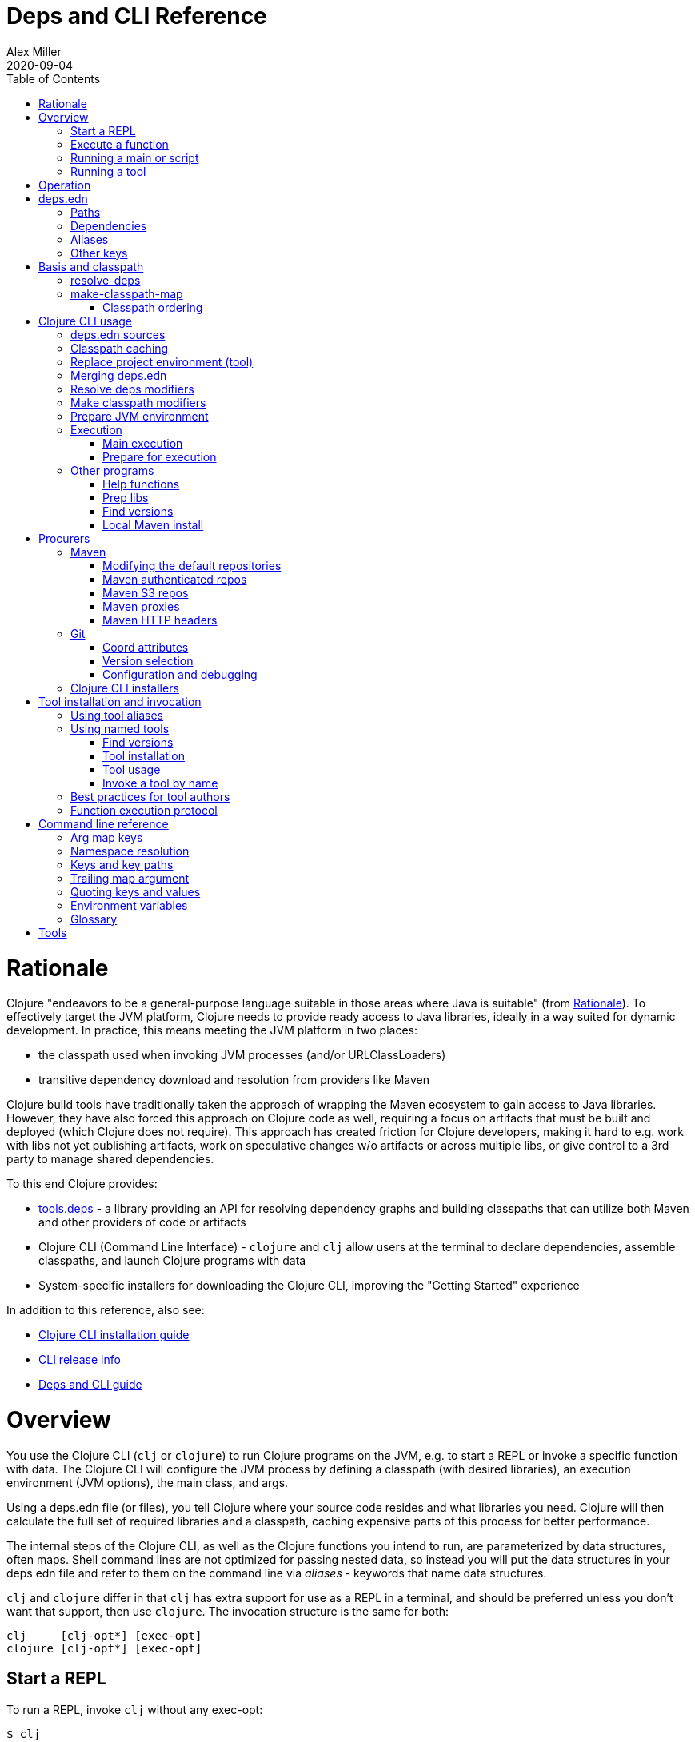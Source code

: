 = Deps and CLI Reference
Alex Miller
2020-09-04
:type: reference
:toc: macro
:icons: font

ifdef::env-github,env-browser[:outfilesuffix: .adoc]

toc::[]

= Rationale

Clojure "endeavors to be a general-purpose language suitable in those areas where Java is suitable" (from <<xref/../../about/rationale#,Rationale>>). To effectively target the JVM platform, Clojure needs to provide ready access to Java libraries, ideally in a way suited for dynamic development. In practice, this means meeting the JVM platform in two places:

* the classpath used when invoking JVM processes (and/or URLClassLoaders)
* transitive dependency download and resolution from providers like Maven

Clojure build tools have traditionally taken the approach of wrapping the Maven ecosystem to gain access to Java libraries. However, they have also forced this approach on Clojure code as well, requiring a focus on artifacts that must be built and deployed (which Clojure does not require). This approach has created friction for Clojure developers, making it hard to e.g. work with libs not yet publishing artifacts, work on speculative changes w/o artifacts or across multiple libs, or give control to a 3rd party to manage shared dependencies.

To this end Clojure provides:

* https://github.com/clojure/tools.deps[tools.deps] - a library providing an API for resolving dependency graphs and building classpaths that can utilize both Maven and other providers of code or artifacts
* Clojure CLI (Command Line Interface) - `clojure` and `clj` allow users at the terminal to declare dependencies, assemble classpaths, and launch Clojure programs with data
* System-specific installers for downloading the Clojure CLI, improving the "Getting Started" experience

In addition to this reference, also see:

* <<xref/../../../guides/install_clojure#, Clojure CLI installation guide>>
* <<xref/../../../releases/tools#, CLI release info>>
* <<xref/../../../guides/deps_and_cli#, Deps and CLI guide>>

= Overview

You use the Clojure CLI (`clj` or `clojure`) to run Clojure programs on the JVM, e.g. to start a REPL or invoke a specific function with data. The Clojure CLI will configure the JVM process by defining a classpath (with desired libraries), an execution environment (JVM options), the main class, and args.

Using a deps.edn file (or files), you tell Clojure where your source code resides and what libraries you need. Clojure will then calculate the full set of required libraries and a classpath, caching expensive parts of this process for better performance.

The internal steps of the Clojure CLI, as well as the Clojure functions you intend to run, are parameterized by data structures, often maps. Shell command lines are not optimized for passing nested data, so instead you will put the data structures in your deps edn file and refer to them on the command line via _aliases_ - keywords that name data structures.

`clj` and `clojure` differ in that `clj` has extra support for use as a REPL in a terminal, and should be preferred unless you don't want that support, then use `clojure`. The invocation structure is the same for both:

[source]
----
clj     [clj-opt*] [exec-opt]
clojure [clj-opt*] [exec-opt]
----

== Start a REPL

To run a REPL, invoke `clj` without any exec-opt:

[source]
----
$ clj
Clojure 1.10.3
user=>
----

== Execute a function

Use the following exec-opt to invoke a function that takes a map:

[source]
----
clojure [clj-opt*] -X[aliases] [a/fn] [kpath v]* kv-map?
----

`-X` is configured with an arg map with `:exec-fn` and `:exec-args` keys, and stored under an alias in `deps.edn`:

[source,clojure]
----
;; deps.edn
{:aliases
 {:my-fn
  {:exec-fn my.qualified/fn
   :exec-args {:my {:data 123}
               :config 456}}}}
----

To invoke, pass the name of the alias to `-X`:

[source]
----
clj -X:my-fn
----

You can supply additional keys, or override values stored in the deps.edn file by passing pairs of key-path and value. The key-path should either be a single key or a vector of keys to refer to a nested key (as with `assoc-in`). Each key-path will be used to `assoc-in` to the original `:exec-args` map, overriding the value there.

[source]
----
# Top key override
clj -X:my-fn :config 789

# Nested key override
clj -X:my-fn '[:my :data]' 789
----

[NOTE]
====
See the later section on <<#quoting,"Quoting keys and values">> for more details on how to properly quote edn values on the command line.
====

If you want to execute an arbitrary function, you can pass it on the command instead, along with pairs of key-path and value:

[source]
----
clj -X my.qualified/fn :config 789
----

[NOTE]
====
Alias arg maps can also include a default namespace or namespace aliases for resolving the function (see <<#namespaces,"Namespace resolution">> for more details).
====

== Running a main or script

You can use the `-M` exec-opt to invoke clojure.main, which supports calling a namespace with a `-main` function or a Clojure script:

[source]
----
clojure [clj-opt*] -M[aliases] [main-opts]
----

The -M aliases are pulled from `deps.edn` and combined to form an arg map. The arg map can modify the classpath or supply main options.

See the <<repl_and_main#,clojure.main>> documentation for more details on main options.

== Running a tool

Use the `-T` exec-opt to invoke a tool that does not use the project classpath:

[source]
----
clojure [clj-opt*] -T[name|aliases] a/fn [kpath v]* kv-map?
----

When running a tool, the project's `:deps` and `:paths` are not used. The function is invoked with a map in the same way as -X execution, built from :exec-args if found in aliases and key/vals provided on the command line.

Tools are installed and referenced by a simpler local name, instead of via an alias. See <<deps_and_cli#tool_install,tool installation>> for more details.

= Operation

When you execute the Clojure CLI, there are a series of steps performed to prepare and execute your command. This section is an overview of those steps, see later sections for how to modify those steps in a variety of ways.

**Locate deps edn sources**

Configuration is stored in one or more "deps edn" maps. These are edn maps with the following primary top-level keys:

* `:deps` - map of lib (symbol) to coordinate
* `:paths` - vector of project source paths
* `:aliases` - map of alias name to alias data

The Clojure CLI looks for 4 potential <<deps_and_cli#deps_sources,deps edn sources>>:

* Root - part of the clj installation (a resource in the tools.deps library)
* User - cross-project configuration (typically tools), usually found at `~/.clojure/deps.edn`
* Project - the `deps.edn` in the current directory
* External - a deps edn map passed on the command line

**Check cache**

The next several steps of this execution can be skipped if we have already computed the classpath and cached it. Classpath and the runtime basis files are cached in the current directory under `.cpcache/`. The key is based on the contents of the deps.edn files and some of the command arguments passed and several files will be cached, most importantly the classpath and runtime basis.

If the key is found, and the cached files are newer than all deps.edn sources, they will be used and execution begins immediately.

**Replace project environment ("tool")**

When you execute a tool in the context of your project, the tool can use its own paths and/or deps in place of the project's paths and/or deps.

**Merge sources**

All deps edn sources are merged into a single master edn file in the order listed above - root, user, project (possibly with tool replacements), external. This merged deps will be included in the runtime basis and used after this point.

The merge is essentially `merge-with merge`, except for the `:paths` key, where only the last `:paths` found is used (they replace, not combine).

**Resolve dependencies**

Starting from the master edn's merged :deps, the full transitive expansion of the dependency tree is computed. Dependency sources (procurers) are used to obtain metadata and other dependency information. At the completion of this step, all libraries to use in the execution have been found and downloaded to local files if needed.

See <<dep_expansion#,dep expansion>> for more details on the dep expansion algorithm.

**Prep libs**

Libs in the transitive expansion will be checked for whether they are source libs that require prepping. If so, and prep is requested, prep the libs. If unprepped libs remain, throw and stop.

**Make classpath**

JVM execution relies on computing the classpath for the execution. The classpath will consist of the `:paths` in the merged `deps.edn` and the locations of all resolved dependencies.

**Prepare JVM environment**

JVM arguments may either be passed on the command line (with `-J`) or by using data stored in an alias under `:jvm-opts` and passed with `-X` or `-A` or `-M`

**Execute command**

Finally the command is executed - see the Overview above for the execution options. The already computed (or loaded from cache) classpath, JVM environment, and main arguments if relevant are used in the execution. 

= deps.edn

The configuration file format (in `deps.edn` files) is an edn map with top-level keys `:deps`, `:paths`, and `:aliases`, plus provider-specific keys for configuring dependency sources.

== Paths

Paths are declared in a top level key `:paths` and are a vector of string paths or alias names. Relative paths are resolved in relation to the directory containing the deps.edn (the project root). These source paths will be added to the classpath. Source paths should be at or under the project root directory (where `deps.edn` is located).

Example:

[source,clojure]
----
{:paths ["src"]}
----

If used, alias names should refer to a path vector in the alias data:

[source,clojure]
----
{:paths [:clj-paths :resource-paths]
 :aliases
 {:clj-paths ["src/clj" "src/cljc"]
  :resource-paths ["resources"]}}
----

== Dependencies

Dependencies are declared in deps.edn with a top level key `:deps` - a map from library to coordinate. Libraries are symbols of the form `<groupID>/<artifactId>`. To indicate a Maven classifier, use `<groupId>/<artifactId>$<classifier>`.

Coordinates can take several forms depending on the coordinate type:

* Maven coordinate attributes:
** `:mvn/version` (required) - string of Maven version
** Note: `:classifier` is not supported - add as part of lib name as specified above in Maven docs
* Local project attributes:
** `:local/root` (required) - directory path (will auto detect whether a deps or pom project, also see `:deps/manifest`)
* Local jar attributes:
** `:local/root` (required) - path to jar file
** If the jar includes a pom.xml file, it will be used to find transitive deps
* Git coordinate: 
** `:git/url` (optional if inferred from lib name, otherwise required, see Git config section)
** `:git/tag` (optional) indicates the semantics of the sha (`:tag` also supported for backwards compatibility), must refer to same `:git/sha`
** `:git/sha` (required) if tag provided, can be prefix sha, otherwise should be full sha (`:sha` also supported for backwards compatibility)
* Common coordinate attributes (all optional):
** `:exclusions` - vector of lib symbols that are excluded as transitive deps from this coord
** `:deps/manifest` - specifies the project manifest type and overrides auto detection, useful values are `:deps`, `:pom`. (Other values are `:mvn`, and `:jar` but these don't need to be specified.)
** `:deps/root` - relative directory path within a file based dep to search for the manifest file

[source,clojure]
----
{:deps
 {;; example maven dep
  org.clojure/tools.reader {:mvn/version "1.1.1"}
  
  ;; example git dep
  io.github.sally/awesome {:tag "v1.2.3" :sha "123abcd"}
  
  ;; example local project
  my.dev/project {:local/root "../project"}
  
  ;; example local jar
  my.driver/jar {:local/root "../libs/driver.jar"}
 }}
----

== Aliases

Aliases give a name to a data structure that can be used either by the Clojure CLI itself or other consumers of deps.edn. They are defined in the `:aliases` section of the config file. These Clojure CLI subprocesses use data which can be read from aliases:

== Other keys

Some other top-level keys you may encounter:

* `:mvn/repos` - a map of Maven repository names to maps of repo info (like `:url`)
* `:mvn/local-repo` - a string path to a directory to use as the local Maven cache
* `:tools/usage` - exec argmap for a deps.edn-based tool
* `:deps/prep-lib` - a map describing how this source-based lib should be prepped

= Basis and classpath

The core of the tools.deps library is a process to take a merged deps.edn file, arg maps for the resolve-deps and make-classpath-map steps, and produce the "runtime basis", or "basis" for short. The basis is a superset of the deps.edn file also containing those args, the lib map, and the classpath map.

The JVM classpath consists of a series of roots, either directory paths or the path to a jar file. Classes (and Clojure files) map via package or namespace to a path relative to a classpath root. For example, the `java.lang.String` class can be found at path `java/lang/String.class` and the `clojure.set` Clojure namespace may be found at paths `clojure/set.class` (for AOT), `clojure/set.clj`, or `clojure/set.cljc`. When the JVM needs to load one of these files it searches each root for the relative path and loads it when found.

We divide the process of building a classpath into two primary operations: `resolve-deps` and `make-classpath-map`.

== resolve-deps

**`(resolve-deps deps args-map)`**

`resolve-deps` takes an initial map of required dependencies and a map of args that modify the resolution process. It builds a full graph of transitive dependencies, resolves any version differences, and flattens that graph to a full list of libraries to be included on the classpath.

The deps from the merged deps.edn is a map of library to coordinate. The library is (in Maven terms) the groupId and artifactId, which are sufficient to locate the desired project. The coordinate is used to describe a particular version that is being requested from a particular provider (like Maven or git).

For example, this deps map specifies a (Maven-based) dependency:

[source,clojure]
----
{org.clojure/core.cache {:mvn/version "0.6.5"}}
----

`resolve-deps` expands these dependencies to include all transitive dependencies, cut cycles, resolve version differences, download required artifacts from the provider, and produce a *lib map* of the flattened set of all needed dependencies and where to find their artifacts:

[source,clojure]
----
{org.clojure/core.cache        {:mvn/version "0.6.5",
                                :deps/manifest :mvn,
                                :paths [".../core.cache-0.6.5.jar"]}
 org.clojure/data.priority-map {:mvn/version "0.0.7",
                                :deps/manifest :mvn,
                                :dependents [org.clojure/core.cache],
                                :paths [".../data.priority-map-0.0.7.jar"]} 
 ... }
----

The lib map lists all libraries, their selected coordinates, the `:paths` on disk, and a list of dependents that caused it to be included. Here you can see that `data.priority-map` was included as a dependency of core.cache.

The second `args-map` is a map of optional modifications to the standard expansion to account for common use cases: adding extra dependencies, overriding deps, and default deps. These can be used separately or together, or not at all:

[source,clojure]
----
{:extra-deps { ... }
 :override-deps { ... }
 :default-deps { ... }}
----

`:extra-deps` is the most common modification - it allows you to optionally add extra dependencies to the base dependency set. The value is a map of library to coordinate:

[source,clojure]
----
{:extra-deps {criterium/criterium {:mvn/version "0.4.4"}}}
----

`:override-deps` overrides the coordinate version chosen by the version resolution to force a particular version instead. This also takes a map of library to coordinate:

[source,clojure]
----
{:override-deps {org.clojure/clojure {:mvn/version "1.9.0"}}}
----

`:default-deps` provides a set of default coordinate versions to use if no coordinate is specified. The default deps can be used across a set of shared projects to act as a dependency management system:

[source,clojure]
----
{:default-deps {org.clojure/core.cache {:mvn/version "0.6.4"}}}
----

== make-classpath-map

**`(make-classpath-map lib-map paths args-map)`**

The `make-classpath-map` step takes the lib map (the result of `resolve-deps`), the internal source paths of the project `["src"]`, an args-map of optional modifications, and produces a classpath string for use in the JVM.

The args-map includes support for modifications to be applied while making the classpath: adding extra paths, and overriding the location of libraries specified in the lib map. These modifications can be used separately or together or not at all in a map like this:

[source,clojure]
----
{:extra-paths [ ... ]
 :classpath-overrides { ... }}
----

`:extra-paths` is used to include source paths in addition to your standard source paths, for example to include directories of test source:

[source,clojure]
----
{:extra-paths ["test" "resources"]}
----

Note that external paths should be at or under the root directory of the project (location of the `deps.edn` file).

`:classpath-overrides` specify a location to pull a dependency that overrides the path found during dependency resolution, for example to replace a dependency with a local debug version. Many of these use cases are ones where you would be tempted to prepend the classpath to "override" something else.

[source,clojure]
----
{:classpath-overrides 
 {org.clojure/clojure "/my/clojure/target"}}
----

=== Classpath ordering

Classpaths will be created in the following order, which is intended to be reproducible:

* The `:extra-paths` in the order specified once classpath modifiers are merged and applied
* The `:paths` in the order specified once classpath modifiers are merged and applied
* All dependency and transitive dependency libs, sorted by:
** Depth from root
** Alphabetical by group/artifact

= Clojure CLI usage

[[deps_sources]]
== deps.edn sources

The Clojure CLI will use the following deps.edn map sources, in this order:

* Root - found in the installation of clj (or as a resource in tools.deps)
* User - cross-project configuration (typically tools)
** Locations used in this order:
*** If `$CLJ_CONFIG` is set, then use `$CLJ_CONFIG` (explicit override)
*** If `$XDG_CONFIG_HOME` is set, then use `$XDG_CONFIG_HOME/clojure` (Freedesktop conventions)
*** Else use `$HOME/.clojure` (most common)
* Project - the `deps.edn` in the current directory
* External - a `deps.edn` map passed on the command line

The deps.edn sources can be modified or inspected by the following options:

* `-Sverbose` - print all source locations
* `-Sdeps` - pass the config data on the command line
* `-Srepro` - omit the user deps source (other sources will be used if found)

== Classpath caching

The cached classpath file is used for execution when:

* It exists and
* It is newer than all `deps.edn` sources

Classpath and basis files are cached in a directory computed as follows:

* If there is a project deps.edn
** Use `./.cpcache`
* Else (no project deps.edn)
** If `$CLJ_CACHE` is set, then use `$CLJ_CACHE` (explicit override)
** If `$XDG_CACHE_HOME` is set, then use `$XDG_CACHE_HOME/clojure` (Freedesktop conventions)
** Else use `config_dir/.cpcache` (see deps.edn sources for config_dir logic, usually `~/.clojure`)

A hash is computed based on the config file paths, the resolve-aliases, and the classpath aliases.

Files cached (if needed):

* `<hash>.cp` - a classpath string, the output of `make-classpath-map`
* `<hash>.jvm` - jvm options for main execution
* `<hash>.main` - main options for main execution
* `<hash>.basis` - the runtime basis, passed to the program

Caching can be modified by the following options:

* `-Sforce` - ignore cache and force recomputation
* `-Scp CP` - don't use cache or compute, use the provided classpath instead

== Replace project environment (tool)

The `tool` process is used when executing a tool that should not use the project classpath environment. This process takes the project deps.edn and the following modifier args and replaces them (if provided) before the project deps is merged:

* `:replace-deps` - a deps map from lib to coordinate of deps to REPLACE the project `:deps`
* `:replace-paths` a collection of string paths to REPLACE project `:paths` (note these should be under the project root)

This tool map should be provided as an alias in one of the deps sources and provided to the Clojure CLI using -A (for REPL invocation), -X (for function execution), or -M (for clojure.main execution). Multiple aliases can be provided by concatentating the alias names.

== Merging deps.edn

The `deps.edn` files found from the source locations (with modifications from any options) are merged to form one master deps map. The merge is done in the order above root/user/project/config, last one wins. The operation is essentially `merge-with merge`, except for the `:paths` key, where only the last one found is used (they are not combined).

== Resolve deps modifiers

The resolve-deps modifiers are provided in a map that was described in a prior section:

* `:extra-deps` - a deps map from lib to coordinate of deps to add to the deps
* `:override-deps` - a deps map from lib to coordinate of override versions to use
* `:default-deps` - a deps map from lib to coordinate of versions to use if none is found
* If multiple alias maps with these keys are activated, all of them are merge-with merged

The resolve-deps args should be provided as an alias in one of the deps sources and provided to the Clojure CLI using -A (for REPL invocation), -X (for function execution), or -M (for clojure.main execution). Multiple aliases can be provided by concatentating the alias names.

== Make classpath modifiers

The make-classpath-map modifiers are provided in a map that was described in a prior section:

* `:extra-paths` - a collection of string paths to add to `:paths` (should be in the project)
* `:classpath-overrides` - a map of lib to string path to replace the location of the lib
* If multiple maps with these keys are activated, `:extra-paths` concatenate and `:classpath-overrides` merge-with merge

The resolve-deps args should be provided as an alias in one of deps sources and provided to the Clojure CLI using -A (for REPL invocation), -X (for function execution), or -M (for clojure.main execution). Multiple aliases can be provided by concatentating the alias names.

== Prepare JVM environment

The JVM has many options and some programs also take configuration via Java system properties. JVM options can be passed on the command line for any execution specfier by prefixing with `-J`. If multiple options are specified, each must be prefixed.

Additionally, main execution can take a map with key `:jvm-opts`:

* `:jvm-opts` - a collection of string JVM options
* If multiple maps with these keys are activated, `:jvm-opts` concatenate
* If -J JVM options are also specified on the command line, they are concatenated after the alias options

This map is stored in alias data and provided to the Clojure CLI using -A (for REPL invocation), -X (for function execution), or -M (for clojure.main execution).  Multiple aliases can be provided by concatentating the alias names.

If JVM options are provided in the `JAVA_OPTS` environment variable, these will be included first on the command line (note: these options are not part of the command cache and may vary between executions).

== Execution

=== Main execution

One additional option for main execution is a map with key `:main-opts`:

* `:main-opts` - a collection of clojure.main options
* If multiple maps with these keys are activated, only the last one will be used
* If command line clojure.main arguments are supplied on the command line, they are concatenated after the last main alias map

This map is stored in alias data and provided to the Clojure CLI using `-M:an-alias`. Multiple aliases can be provided by concatentating the alias names.

=== Prepare for execution

The `-P` flag can be used with any other execution mode to "prepare" but not execute. Importantly, this flag will cause the Clojure CLI to resolve deps, download libraries, make and cache classpaths. This may be useful in containers, continuous integration systems, etc where an environment can be prepared to execute and do necessary network activity first, and then later execute without that activity.

== Other programs

There are some options that can be provided to `clj` that short circuit normal execution and run an alternate program instead:

* `-Sdescribe` - print environment and command parsing info as data
* `-Spath` - compute classpath and echo to stdout only

The `:deps` alias is built into the root deps.edn and provides a default namespace with several additional programs:

* `-X:deps tree` - print dependency tree (also see <<dep_expansion#_tree_printing,tree printing>>)
* `-X:deps list` - print dependency list and license information
* `-X:deps aliases` - print all aliases available in the current deps environment
* `-X:deps mvn-pom` - generate (or update an existing) pom.xml with deps and paths
* `-X:deps git-resolve-tags` - resolve git coordinate tags to shas and update deps.edn

=== Help functions

The `help/doc` and `help/dir` functions introspect how a tool can be used. Because the `:deps` alias does not include the project classpath, these are not currently useful when executing functions in your own project.

* `-X:deps help/doc` - show the doc strings and parameter lists of the functions given with key `:ns` or function specified by an additional key `:fn`; if neither given then `:ns-default` is used
* `-X:deps help/dir` - prints the public functions in namespace provided with key `:ns` or `:ns-default` if not given

Example for listing the set of functions in the `:ns-default` for the built in `tools` tool:

[source,clojure]
----
clojure -A:deps -Ttools help/dir
----

Example for listing the set of functions in an alias:

[source,clojure]
----
clojure -X:deps:my-alias help/dir
----

Print the docstrings for the help namespace itself (note that `help` is defined in the `:ns-aliases` map for `:deps`):

[source,clojure]
----
clojure -X:deps help/doc :ns help
----

* Also see: https://clojure.github.io/tools.deps.cli/clojure.tools.deps.cli.help-api.html[API docs]

[[prep]]
=== Prep libs

Source libs with Clojure source can immediately be added to the classpath of a project using it. However, some source libs require some preparation before they can be added, for example due to needing Java compilation, or copying / replacing resource files, etc. The Clojure CLI will now detect projects that need preparation and prevent the program from being run from source unless the prep step has been completed.

If your library needs preparation, add the `:deps/prep-lib` key to your `deps.edn`:

[source,clojure]
----
{:paths ["src" "target/classes"]
 :deps/prep-lib
 {:ensure "target/classes"
  :alias :build
  :fn compile-java}}
----

The keys under `:deps/prep-lib` are:

* `:ensure` - directory existence determines whether prep is needed (if it exists, prep has been done)
* `:alias` - alias to invoke with `-T` during prep
* `:fn` - function to invoke with `-T` during prep

Thus, the deps.edn should also have an alias that can execute the fn specified. See the <<xref/../../../guides/tools_build#,tools.build Guide>> for how to use tools.build to define a build script with an invokable function.

If you add this git library as a dependency and try to run a program, the Clojure CLI will download it, detect that it needs preparation, and that it has not been prepared ("target/classes" path does not exist), and exit.

To find and "prepare" libs in the dependency tree you can use the `prep` tool provided with the built-in `:deps` alias:

[source,shell]
----
clj -X:deps prep
----

The prep task will find all libs in the dependency expansion and look for libs that are source libs, need prep (based on their `:deps/prep-lib` key), and are not yet prepped (based on the `:ensure` dir in their `:deps/prep-lib` map). Those libs will run the command specified there by alias and function, as if:  `clj -T:<alias> <fn>`.

Once a library has been prepped, it does not need to be prepped again by other users of this git library version.

[NOTE]
====
Should you use a prep step that compiles your Clojure code? Generally, no. All users of this git library on a machine will share the prepared classpath created by the prep step. The choice of Clojure compiler and dependent libraries is better left to each application making using of this lib. For more on using dev-time compilation, see the <<xref/../../guides/dev_startup_time#,Dev Startup Time>> guide.
====

[[find-versions]]
=== Find versions

To search for available versions of a Maven or git lib use the `find-versions` tool provided with the built-in `:deps` alias:

[source,shell]
----
clj -X:deps find-versions ...
----

The params that can be provided are:

* `:lib` - git or Maven lib name. The git url will be automatically constructed from the git library name. For example, a `:git/lib` of `io.github.clojure/tools.deps.graph` will construct the git url `https://github.com/clojure/tools.deps.graph.git`. For Maven, use the Maven lib name like `org.clojure/tools.deps.graph`.
* `:tool` - a tool name if the tool has already been installed

`find-versions` will print the git or Maven coordinates, one per line, to the console.

=== Local Maven install

The `-X:deps mvn-install` program is provided with the Clojure CLI for convenience and can be executed with `-X` to install a jar into your local Maven cache.

The install params include the following options:

[source,plain-text]
----
Required:
:jar - path to jar file, use pom inside jar by default

To supply an explicit pom file:
:pom - path to pom file (used instead of pom inside the jar)

To generate a minimal pom file:
:lib - qualified symbol like my.org/lib
:version - string
:classifier - string

Other options:
:local-repo - path to local repo (default = ~/.m2/repository)
----

You can pass overrides on the command line for these as needed:

[source,shell]
----
clj -X:deps mvn-install :jar '"/path/to.jar"'
----

As mentioned above, edn strings must be in double quotes, and then single-quoted for the shell.

A pom file must be either provided explicitly, generated from :lib/:version, or found inside the .jar file (the default).

= Procurers

Dependency coordinates are interpreted by procurers, which understand a particular coordinate type and know how to find dependencies and download artifacts for a library. The Clojure CLI currently suports the folllowing procurers: `mvn`,  `local`, and `git`. The underlying tools.deps library supports procurer extensions when used as a library.

The coordinate attributes determine which procurer is used. In general, most procurer attributes are qualified per procurer type (there are some historical exceptions). Procurer-independent attributes use the `deps` qualifier.

Some procurers may also look for configuration attributes at the root of the deps.edn configuration map using the the same qualifier.

== Maven

The Maven procurer uses the qualifier `mvn` and is used to retrieve library artifacts from https://maven.apache.org/[Maven repositories], the standard repository manager in the Java ecosystem. Libraries are downloaded as .jar files and stored in the Maven local repository cache (located in ~/.m2/repository by default). Other JVM-based tools may also use this cache.

Maven coordinates have the following attributes:

* `:mvn/version` (required) - Maven version string

Maven libraries are located in Maven repositories using "Maven coordinates", typically the groupId, artifactId, and version (sometimes also abbreivated as GAV). In deps.edn, the library name is parsed as `groupId/artifactId` and the version is taken from `:mvn/version`. 

For example, this deps.edn file:

[source,clojure]
----
{:deps {org.clojure/clojure {:mvn/version "1.11.1"}}}
----

declares a dependency on a Maven artifact with:

* groupId = org.clojure
* artifactId = clojure
* version = 1.11.1

Some Maven artifacts also have a "classifier", which is a variant of a particular artifact. In the Maven procurer, classifiers are included at the end of the lib name, separated by a `$` in this format: `groupId/artifactId$classifier`.

Currently, only `jar` artifacts are supported. Support for other artifact types (particularly Bill of Materials poms) may be added in the future.

The `mvn` procurer will look for two configuration keys at the root of the deps.edn:

* `:mvn/repos` - map of repository name to repository descriptor, a map of:
** `:url` - required, url string
** `:releases` - a https://maven.apache.org/pom.html#repositories[repository policy] map for releases:
*** `:enabled` - boolean, default=true
*** `:update` - a flag for how often to check the repo for updates, one of `:daily` (default), `:always`, `:never`, or an interval in minutes (integer)
*** `:checksum` - a flag for checksum validation, one of `:warn` (default), `:fail`, `:ignore`
** `:snapshots` - repository policy map for snapshots (same structure as `:releases`)
* `:mvn/local-repo` - a path (string) to the local repo cache. If none supplied, Maven uses `~/.m2/repository`.

The root deps.edn configures these default Maven repos:

[source,clojure]
----
{:mvn/repos
 {"central" {:url "https://repo1.maven.org/maven2/"}
  "clojars" {:url "https://clojars.org/repo"}}}
----

While specifying repository name and url is typically all that is required, full repository policy maps can also be provided:

[source,clojure]
----
{:mvn/repos
 {"my-releases" {:url "https://example.com/releases"
                 :snapshots {:enabled false}
                 :releases {:enabled true
                            :update :daily
                            :checksum :fail}}}}
----

=== Modifying the default repositories

The `:mvn/repos` map is `merge-with` `merge` across the deps.edn sources, so you can modify the default repositories by specifying a new definition or remove it by specifying `nil`.

tools.deps guarantees that the `"central"` and `"clojars"` repositories will be checked first, in that order, for Maven libraries. The lookup order of other repositories is undefined.

=== Maven authenticated repos

For Maven deps in authenticated repositories, existing Maven infrastructure is used to convey credentials.

In your `~/.m2/settings.xml`:

[source,xml]
----
<settings>
  ...
  <servers>
    <server>
      <id>my-auth-repo</id>
      <username>zango</username>
      <password>123</password>
    </server>
    ...
  </servers>
  ...
</settings>
----

Then in your `deps.edn` include a repo with a name matching the server id (here `my-auth-repo`):

[source,clojure]
----
{:deps
 {authenticated/dep {:mvn/version "1.2.3"}}
 :mvn/repos
 {"my-auth-repo" {:url "https://my.auth.com/repo"}}}
----

Then just refer to your dependencies as usual in the `:deps`.

=== Maven S3 repos

The `mvn` procurer also supports connecting to public and private Maven repositories hosted in https://aws.amazon.com/s3/[AWS S3]. This is particularly useful when accessing private Maven repositories from within an application hosted on AWS.

Add a `:mvn/repos` that includes the s3 repository root:

[source,clojure]
----
{:deps
 {my/library {:mvn/version "0.1.2"}}
 :mvn/repos
 {"my-private-repo" {:url "s3://my-bucket/maven/releases"}}}
----

S3 buckets are specific to the AWS region they were created in. The s3 transporter will attempt to determine the bucket's location. If that doesn't work, you can specify the bucket region in the url explicitly: `"s3://my-bucket/maven/releases?region=us-west-2"`.

For authenticated repos, AWS credentials can be set in the `~/.m2/settings.xml` on a per-server basis or will be loaded ambiently from the AWS credential chain (env vars, etc). The repository name in `deps.edn` must match the server id in `settings.xml`:

[source,xml]
----
<settings>
  ...
  <servers>
    <server>
      <id>my-private-repo</id>
      <username>AWS_ACCESS_KEY_HERE</username>
      <password>AWS_SECRET_ACCESS_KEY_HERE</password>
    </server>
    ...
  </servers>
  ...
</settings>
----

AWS S3 credentials can be set in the environment using one of these mechanisms:

1. Set the environment variables `AWS_ACCESS_KEY_ID` and `AWS_SECRET_ACCESS_KEY`.
2. Create a default profile in the AWS credentials file `~/.aws/credentials` (older `~/.aws/config` also supported).
3. Create a named profile in the AWS credentials file and set the environment variable `AWS_PROFILE` with its name.
4. Amazon ECS container and instance profile credentials should also work, but have not been tested.

For more information, most of the advice in https://docs.aws.amazon.com/sdk-for-java/v1/developer-guide/credentials.html[this AWS document] describes how credentials are located. Note however that the Java system properties options will NOT work with the Clojure CLI (but would work if using the tools.deps library directly).

=== Maven proxies

In environments where the internet is accessed via a proxy, existing Maven configuration in `~/.m2/settings.xml` is used to set up the proxy connection:

[source,xml]
----
<settings>
  ...
  <proxies>
    <proxy>
      <id>my-proxy</id>
      <host>proxy.my.org</host>
      <port>3128</port>
      <nonProxyHosts>localhost|*.my.org</nonProxyHosts>
    </proxy>
  </proxies>
  ...
</settings>
----

Refer to the Maven https://maven.apache.org/guides/mini/guide-proxies.html[Guide to using proxies] for further details.

=== Maven HTTP headers

For adding custom headers to outgoing HTTP requests, existing Maven configuration in `~/.m2/settings.xml` is used.

[source,xml]
----
<settings>
  ...
  <servers>
    <server>
      <id>my-token-repo</id>
      <configuration>
        <httpHeaders>
          <property>
            <name>Private-Token</name>
            <value>abc123</value>
          </property>
        </httpHeaders>
      </configuration>
    </server>
    ...
  </servers>
  ...
</settings>
----

The server id in `settings.xml` must match the repository name in `deps.edn`:

[source,clojure]
----
{:mvn/repos
 {"my-token-repo" {:url "https://my.auth.com/repo"}}}
----

This mechanism is used by repositories that authenticate using a token, rather than by username and password.

== Git

The `git` procurer supports direct use of source-based libs hosted in Git repositories. Git libs are downloaded by default to the `~/.gitlibs` directory. The working tree is checked out and cached for each sha included as a dependency.

=== Coord attributes

To specify a git lib as a dependency, two pieces of information must be known - the Git repo url and a specific sha. Using movable references like branch names is not supported.

Git coordinates have the following attributes:

* `:git/url` - optional, Git url (may be inferred from lib name, see below)
* `:git/sha` - required, either a full 40-char sha or a sha prefix can be provided in combination with a tag (`:sha` is also accepted for backwards compatibility)
* `:git/tag` - optional, git tag name (may be used only in combination with a `:git/sha`)

The git url must either be provided or inferred from the lib name. If provided, the `:git/url` takes precedence. Lib to url convention is as follows:

[cols="<*", options="header", role="table"]
|===
|Lib format | Inferred `:git/url`
|io.github.ORG/PROJECT | `"https://github.com/ORG/PROJECT.git"`
|com.github.ORG/PROJECT | `"https://github.com/ORG/PROJECT.git"`
|io.gitlab.ORG/PROJECT | `"https://gitlab.com/ORG/PROJECT.git"`
|com.gitlab.ORG/PROJECT | `"https://gitlab.com/ORG/PROJECT.git"`
|io.bitbucket.ORG/PROJECT | `"https://bitbucket.org/ORG/PROJECT.git"`
|org.bitbucket.ORG/PROJECT | `"https://bitbucket.org/ORG/PROJECT.git"`
|io.beanstalkapp.ORG/PROJECT | `"https://ORG.git.beanstalkapp.com/PROJECT.git"`
|com.beanstalkapp.ORG/PROJECT | `"https://ORG.git.beanstalkapp.com/PROJECT.git"`
|ht.sr.ORG/PROJECT | `"https://git.sr.ht/~ORG/PROJECT"`
|===

The git sha is either provided as a full sha in `:git/sha` or as a full or prefix `:git/sha` in combination with a `:git/tag` (to provide semantic version context). If a `:git/tag` is provided, the full sha it refers to must match the full sha included or implied by `:git/sha`.

This is an example deps.edn including two valid git deps, the first with inferred git url, git tag, and sha prefix, and the second with explicit git url and full sha:

[source,clojure]
----
{:deps
 {;; implied git url, tag + sha prefix
  io.github.clojure/tools.deps.graph {:git/tag "v1.1.68" :git/sha "6971bb4"}
 
  ;; explicit git url, full sha
  org.clojure/tools.build {:git/url "https://github.com/clojure/tools.build.git"
                           :git/sha "ba1a2bf421838802e7bdefc541b41f57582e53b6"}}}
----

The supported git url protocols are https and ssh. https repos will be accessed anonymously and require no additional authentication information. This approach is recommended for public repos. ssh repos may be either public or private.

For more information on creating keys and using the ssh-agent to manage your ssh identities, GitHub provides excellent info:

* https://help.github.com/articles/generating-a-new-ssh-key-and-adding-it-to-the-ssh-agent/
* https://help.github.com/articles/working-with-ssh-key-passphrases/

Either a full `:git/sha` must be provided or a `:git/tag` with at least a prefix `:git/sha`. The latter is preferred as it provides both a meaningful version (via the tag) and the means to verify the tag has not been moved (via the sha). The CLI will verify that both the tag and prefix sha point to the same full sha commit, and error if not.

=== Version selection

When selecting a version from between sha A and sha B where B has A as an ancestor, then B will be preferred (the "most descendant" one). If A and B do not have an ancestor/descendant relationship (commits in parallel branches for example), this is an error and classpath construction will fail.

=== Configuration and debugging

The `git` procurer shells out to command-line git (and ssh). git >= 2.5 is required. In general, if access works at the command line, it should work via the Clojure CLI. Git is expected to be installed and by default, `git` is expected to be on the path. For ssh access, refer to documentation for your system (typically you will register your ssh keys in `~/.ssh/id_rsa`).

The following environment variables can be set to control git usage:

* `GITLIBS` - the path to the gitlibs storage directory (default = `~/.gitlibs`)
* `GITLIBS_COMMAND` - the command to run for git access (default = `git`)
* `GITLIBS_DEBUG` - set `true` to see a log of the actual git commands being run and their output (default = `false`)

== Clojure CLI installers

For CLI installation, see the instructions in the <<xref/../../guides/install_clojure#,Install Clojure>> guide.

[[tool_install]]
= Tool installation and invocation

A tool is a collection of functions delivered in a lib. Tool functions are run in a separate process with their own classpath, independent of the project classpath. Tool functions take a single map argument and are invoked with -T (same key value arg syntax as -X style execution).

Tools are described either via an alias (which can be shared by others using the project), or by a local tool name installed on your machine (which can be shared across projects).

== Using tool aliases

Tools declared with an alias are executed with -T, in the same manner as -X. However, -T will remove the project deps and paths and add `"."` as a path.

Declare an alias in a deps.edn (could be project or user):

[source,clojure]
----
{;; ...
 :aliases {
   :linter {:deps {cool/lint-tool {:git/tag "..." :git/sha "..."}}
            :ns-default cool.lint.tool}
 }}
----

This example invocation invokes the linter in a classpath that includes only the linter dependency (and its  transitive dependencies). The function invoked will be `cool.lint.tool/linter` formed by combining the `:ns-default` in the alias and the function name `lint` on the command line:

[source,shell]
----
clj -T:linter lint
----

Additional key / value argument may be passed on the command line after that, with same syntax as -X args.

== Using named tools

The Clojure CLI comes with programs to search for available versions of a tool (either maven or git), and to install a tool under a local name for subsequent execution. Tools additionally may provide their usage configuration (like `:ns-default`) as part of the tool, rather than every user needing to define that in an alias.

=== Find versions

See <<deps_and_cli#find-versions,find-versions>> for more on finding versions of a lib or tool (Maven or git).

=== Tool installation

A tool for managing tools is automatically installed by the Clojure CLI under the name "tools". There are several useful functions provided:

* https://clojure.github.io/tools.tools/clojure.tools.tools.api.html#var-install[`install`] - Installs or reinstalls a tool
* https://clojure.github.io/tools.tools/clojure.tools.tools.api.html#var-install-latest[`install-latest`] - Installs or reinstalls the latest version of a tool
* https://clojure.github.io/tools.tools/clojure.tools.tools.api.html#var-list[`list`] - Lists all installed tools
* https://clojure.github.io/tools.tools/clojure.tools.tools.api.html#var-remove[`remove`] - Removes an installed tool
* https://clojure.github.io/tools.tools/clojure.tools.tools.api.html#var-show[`show`] - Prints info and usage for a tool

==== Install

When you've determined which version of a tool to install, use the `install` function to install the tool by name.

[source,shell]
----
clj -Ttools install ...
----

The args to `install-tool` are:

* lib - val is coord map, as per deps.edn
* `:as` - tool name, will be used for later invocations

For example:

[source,shell]
----
clj -Ttools install io.github.clojure/tools.deps.graph '{:git/tag "v1.0.63"}' :as deps-graph
----

On Windows, additional <<deps_and_cli#quoting,escape quoting>> is required in Powershell:

[source,shell]
----
clj -Ttools install io.github.clojure/tools.deps.graph '{:git/tag """v1.0.63"""}' :as deps-graph
----

Note that git deps can be fully described at tool installation time with only a git lib name (used to form a git url by convention), and a git tag. Alternately, the coord may contain an explicit `:git/url` or `:git/sha` instead.

==== Install latest

To find and install the latest version of a tool in one step:

[source,shell]
----
clj -Ttools install-latest :lib io.github.clojure/tools.deps.graph :as deps-graph
----

To update an existing tool to the latest version you can also just specify the tool by name:

[source,shell]
----
clj -Ttools install-latest :tool deps-graph
----

==== List

To list all installed tools:

[source,shell]
----
clj -Ttools list
----

To remove an installed tool:

[source,shell]
----
clj -Ttools remove :tool name
----

Other functions will likely be added in the future.

=== Tool usage

Tools may include a top-level key `:tools/usage` in their deps.edn file to publish how the tool can be used with respect to namespace context. The value is a map which may have the following keys that are the same as their usage in deps.edn aliases:

* `:ns-default` - a lib symbol indicating the default namespace when resolving functions
* `:ns-aliases` - a map of alias to lib symbol

For example, the tools.deps.graph tool can publish the following usage in deps.edn:

[source,clojure]
----
{:tools/usage
 {:ns-default clojure.tools.deps.graph}}
----

[NOTE]
====
Currently, only tools that are deps.edn-based and available as either a git or local repository can provide a `:tools/usage` configuration.
====

=== Invoke a tool by name

Once you've installed a named tool, you can invoke it with `-T` using just the tool name.

[source,shell]
----
clj -Ttool f args...
----

The function will be resolved using the `:ns-default` and `:ns-aliases` found in the tool's deps.edn.

For example, for the tools.deps.graph tool declared above, it can be invoked as follows:

[source,shell]
----
clj -Tdeps-graph graph :output '"graph.png"'
----

== Best practices for tool authors

Best practices:

* Provide your tool as a public git library
* Define your tool api in one or more Clojure namespaces as functions that take a map
* Create a `:tools/usage` key in the root of your deps.edn with either an `:ns-default` and/or an `:ns-aliases` key for your api namespaces
* Tag your git repo to create a release, using a scheme that makes sequencing obvious to users. A common convention is to use versions strings like "v1.2.3".

Tools can provide these instructions for users:

* Find tool versions: `clj -X:deps find-versions :lib io.github.USER/TOOL`
* Install tool with `clj -Ttools install io.github.USER/TOOL '{:git/tag "VERSION"}' :as NAME`
* Invoke tool with `clj -TNAME f args...`

[[function_protocol]]
== Function execution protocol

Some tools provide functions designed to be used for programmatic execution from another process, with the following constraints and expectations:

* The function should take a single map argument
* Results are returned from the function (as usual)
* Exceptions thrown by the function will cause a failure and the exception data (ala `Throwable->map` will be conveyed to the external process, which will re-throw it in an `ex-info`)
* Printing output will (by default) not be captured
* Any result or exception data should be safe to print and read back to data in another process

There are several argument map keys that have special significance to the Clojure CLI during -X or -T. All of these keys will be removed from the argument map before the function is invoked:

* `:clojure.exec/invoke` - `true` to use this protocol
* `:clojure.exec/out` - `true` to capture and return stdout during function execution
* `:clojure.exec/err` - `true` to capture and return stderr during function execution

The result is wrapped into a printed envelope map with the following keys and returned via the CLI stdout:

* `:tag` - either `:ret` or `:err` based on whether the function returned a result or threw an exception
* `:val` - either return value or exception data, prn to a string
* `:out` - if requested, the captured stdout return
* `:err` - if requested, the captured stderr return
* `:ms` - function execution time in ms

A consumer API for this protocol will be provided as of Clojure 1.12.0-alpha2.

= Command line reference

== Arg map keys

This section summarizes all of the available arg map keys that `clj` uses and that can be conveyed via alias data in deps.edn. For clarity, these are separated by category, but in general, all of them can be used with `-X` (exec), `-A` (repl), and `-M` (main).

* tool
** `:replace-deps` - map of lib to coords that should *replace* the project deps
** `:replace-paths` - vector of path strings that should *replace* the project paths
* resolve-deps
** `:extra-deps` - map of lib to coords that should be added to the root deps
** `:override-deps` - map of lib to coords that should *replace* deps in the root deps
** `:default-deps` - map of lib to coords that should be used if the coord is nil in root or transitive deps
* make-classpath-map
** `:extra-paths` - vector of string paths (or keyword aliases to same) to add to base paths
** `:classpath-overrides` - map of lib to string path to replace lib on classpath
* jvm opts
** `:jvm-opts` - vector of strings to pass as jvm args
* namespace aliasing
** `:ns-aliases` - map of alias symbol to namespace symbol, used to resolve symbols (such as :exec-fn)
** `:ns-default` - default namespace for unqualified symbols (such as :exec-fn)
* execution (-X only)
** `:exec-fn` - function to execute with -X
** `:exec-args` - function args to pass to -X (can be overridden at command line)
* main (-M only)
** `:main-opts` - vector of string args to pass to clojure.main

[[namespaces]]
== Namespace resolution

Symbols in the exec-opts or argmaps (like `:exec-fn`) are resolved with the following rules:

* If function is unqualified, use the namespace in the `:ns-default` key in the arg map (if none, this is an error)
* If function is qualified, and the qualifier is an alias in the arg map under `:ns-aliases`, use that namespace
* Else use the fully qualified function symbol

== Keys and key paths

With the -X exec-opt you can supply key-path/value pairs on the command line. The key-path is either a single key or a vector of keys to refer to a nested key (as with `assoc-in`). Each key-path will be used to `assoc-in` to the original `:exec-args` map, overriding the value there.

[source]
----
# Top key override
clj -X:my-fn :val 789

# Nested key override
clj -X:my-fn '[:my :data]' 789
----

== Trailing map argument

In addition to passing key-path/value pairs and key paths in the command line, an optional map providing value mappings may be passed as the final argument. This map will merge with and perhaps override the previously provided key-path/value mappings:

[source]
----
# Augment the arguments to my-fn
clj -X:a-tool my-fn :val 789 '{:val2 123}'

# Override the arguments to my-fn
clj -X:a-tool my-fn :val 789 '{:val 123}'

# Single map (no kvs) provides arguments to my-fn
clj -X:a-tool my-fn '{:val 789}'
----

[[quoting]]
== Quoting keys and values

Keys and values on the command line are read as edn. The following data can be used without quoting:

* Numbers - `123`, `12.4`
* Booleans - `true`, `false`
* Nil - `nil`
* Symbols - `name`, `foo/bar`
* Keywords - `:id`, `:company/name`

These data types need to be surrounded by single quotes:

* Strings - `'"hi there"'` - note use of both single quotes for the shell and double quotes to be read as an edn string
* Vectors - `'[1 2 3]'`
* Maps - `'{:a 1, :b 2}'`
* Sets - `'#{:a :b}'`
* Lists - `'(1 2 3)'`

On Windows, WSL2 shells can follow the advice above, but on cmd.exe or Powershell, additional escape quoting is required for string values. Unfortunately the combination of quoting rules for converting command line Windows program arguments and Powershell quoting and word splitting are https://stackoverflow.com/a/59681993/7671[very complicated]. 

To pass a string value at the top level, if the string value does not have spaces, you can use `'\"str\"'`. If the string value does have spaces (or not) you should use `'"""str value"""'`.

[source]
----
PS D:> clj -X clojure.core/prn :string1 '\"no-spaces\"' :string2 '"""has spaces"""'
{:string1 "no-spaces", :string2 "has spaces"}
----

For string values nested inside other collections, use double quotes if there are spaces and triple quotes if there are not:

[source]
----
PS D:> clj -X clojure.core/prn :val '{:s1 """nospaces""" :s2 ""has spaces""}'
{:val {:s1 "nospaces", :s2 "has spaces"}}
----

== Environment variables

The following environment variables can influence CLI execution (many are described in more detail elsewhere on this page):

* `CLJ_CONFIG` - user config directory, used to store user deps.edn, tool config, and cpcache for commands without a project deps.edn (default = `~/.clojure`)
* `XDG_CONFIG_HOME` - if this standard var is set, will use `$XDG_CONFIG_HOME/clojure` as the user config directory
* `CLJ_CACHE` - user cache directory, (defaults = `<config-dir>/.cpcache`)
* `XDG_CACHE_HOME` - if this standard var is set, will use `$XDG_CACHE_HOME/clojure` as the user cache directory
* `CLJ_JVM_OPTS` - JVM options to be included in internal calls to the classpath building process, which can be useful to provide things like a truststore with a self-signed certifate using to download internal artifacts
* `JAVA_CMD` - path to Java executable to use
* `JAVA_HOME` - if no `$JAVA_CMD` and no `java` on path, will try to use `$JAVA_HOME/bin/java`
* `JAVA_OPTS` - JVM options to be included in the user command being executed - not cached. Included before any `-J` command line parameters and any `:jvm-opts`
* `AWS_ACCESS_KEY_ID`, `AWS_SECRET_ACCESS_KEY`, and other AWS env vars are used when accessing S3-based Maven repos
* `GITLIBS` - the path to the gitlibs storage directory (default = `~/.gitlibs`)
* `GITLIBS_COMMAND` - the git command to run (default = `git`)
* `GITLIBS_DEBUG` - set to true to print all git commands being run

== Glossary

**Library**

A collection of Clojure or other code that solves some problem, managed under a single directory root. In typical (but not exclusive) usage, most GitHub repos hold a single library. Each library has a distinct namespaced name - in Maven this is determined by the group-id/artifact-id.

**Artifact**

A library released in a container file, capturing the state of the library at a point in time, possibly subjected to some build process, labeled with a version, containing some manifest documenting its dependencies, and packaged in e.g. a jar.

**Coordinate**

A particular version of a library chosen for use, with information sufficient to obtain and use the library.

**Dependency**

An expression, at the project/library level, that the declaring library needs the declared library in order to provide some of its functions. Must at least specify library name, might also specify version and other attrs. Actual (functional) dependencies are more fine-grained. 

Dependency types:

* maven artifacts (artifact-based)
* git libraries (source-based)
* local library (source-based) - a local directory
* local artifact (artifact-based) - a local jar file

**Classpath (and roots/paths)**

An ordered list of local 'places' (filesystem directories and/or jars) that will form the root paths for searches of requires/imports at runtime, supplied as an argument to Java which controls the semantics. We discourage order-dependence in the classpath, which implies a namespace or resource file is duplicated (and thus likely broken).

**Expansion**

Given a set of root dependencies, a full closure of the transitive dependency set.

**Resolution**

Given a collection of root dependencies and additional modifications, creates a fully-expanded dependency tree, then produces a mapping from each library mentioned to a single version to be used that would satisfy all dependents, as well as the local path to that source or artifact. We will also include those dependents for each entry. Conflicts arise only if libraries depend on different major versions of a library.

**Classpath creation**

Creates a classpath from a resolved lib-map and optional extra local lib paths. Current plan for lib-map does not provide for control over resulting order.

**Version**

A human numbering system whose interpretation is determined by convention. Often x.y.z. Must protect against 'semver' interpretation, which allows libraries to break users while keeping the name the same. Ascending by convention - higher numbers are 'later', vague compatibility with lower/earlier.

**Version difference**

This occurs when the dependency expansion contains the same library with more than one "version" specified but where there is a relative ordering (either by number or by sha etc). Version differences can be resolved by choosing the "later" or "newest" version when that relationship can be established.

**Version conflict**

A version conflict occurs when the dependency expansion contains the same library with more than one "version" such that the best choice cannot be automatically chosen:

* semver version breakage (major version changed)
* github shas that do not contain any common root or ancestry (two shas on different branches or unrelated repos, for example)
* versions that cross different repos or repo types such that no relative relationship can be established

**Maven Repo**

A repository of library artifacts - e.g. Maven central or Clojars

= Tools

See the project's wiki for a https://github.com/clojure/tools.deps.alpha/wiki/Tools[list of tools that use or work with tools.deps (or the clojure tools)] - tools for project creation, packaging, and much more.
